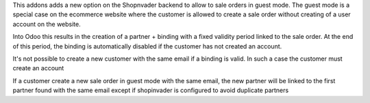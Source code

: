 This addons adds a new option on the Shopnvader backend to allow to sale orders
in guest mode. The guest mode is a special case on the ecommerce website where
the customer is allowed to create a sale order without creating of a user
account on the website.

Into Odoo this results in the creation of a partner + binding with a fixed
validity period linked to the sale order. At the end of this period, the
binding is automatically disabled if the customer has not created an account.

It's not possible to create a new customer with the same email if a binding is
valid. In such a case the customer must create an account

If a customer create a new sale order in guest mode with the
same email, the new partner will be linked to the first partner found with
the same email except if shopinvader is configured to avoid duplicate partners
